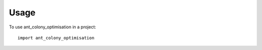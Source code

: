 =====
Usage
=====

To use ant_colony_optimisation in a project::

    import ant_colony_optimisation
